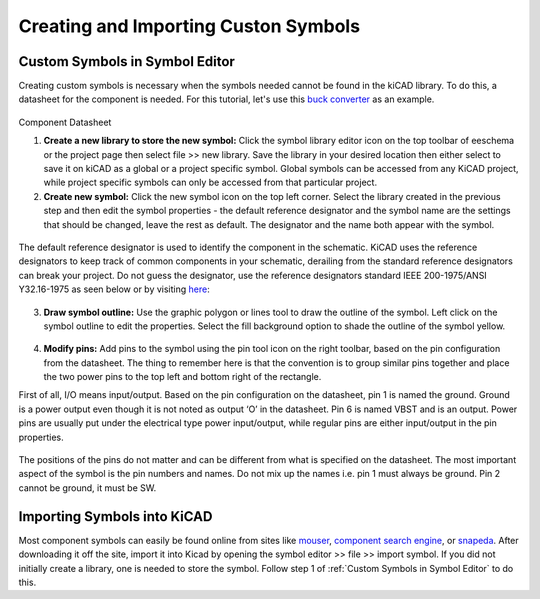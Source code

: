 Creating and Importing Custon Symbols
==========
.. |adfootprint| image:: ../_static/images/beyond11.png
   :width: 5%
   
.. |bitmap| image:: ../_static/images/beyond27.png
   :width: 5%
   
.. |glines| image:: ../_static/images/Board9.PNG
   :width: 5%
   
.. |pin| image:: ../_static/images/beyond6.png
   :width: 3%
   
.. |nsymbol| image:: ../_static/images/beyond2.png
   :width: 5%
   
.. |footprint| image:: ../_static/images/beyond11.png
   :width: 5%
   
.. |gpolygon| image:: ../_static/images/board12.PNG
   :width: 5%
   
.. |apad| image:: ../_static/images/beyond19.png
   :width: 5%
   
.. |adlibrary| image:: ../_static/images/beyond24.png
   :width: 5%

Custom Symbols in Symbol Editor
-------------------------------
Creating custom symbols is necessary when the symbols needed cannot be found in the kiCAD library. To do this, a datasheet for the component is needed. For this tutorial, let's use this `buck converter <https://www.digikey.ca/en/products/detail/texas-instruments/TPS565201DDCR/7732455?s=N4IgTCBcDa4JwDYC0AWOAGdyCMSByAIiALoC%2BQA>`_ as an example.

.. figure:: ../_static/images/beyond1.png
    :figwidth: 700px
    :target: ../_static/images/beyond1.png
Component Datasheet
    
1. **Create a new library to store the new symbol:** Click the symbol library editor icon |nsymbol| on the top toolbar of eeschema or the project page then select file >> new library. Save the library in your desired location then either select to save it on kiCAD as a global or a project specific symbol. Global symbols can be accessed from any KiCAD project, while project specific symbols can only be accessed from that particular project.

2. **Create new symbol:** Click the new symbol icon |nsymbol| on the top left corner. Select the library created in the previous step and then edit the symbol properties - the default reference designator and the symbol name are the settings that should be changed, leave the rest as default. The designator and the name both appear with the symbol.

.. figure:: ../_static/images/beyond3.PNG
    :figwidth: 700px
    :target: ../_static/images/beyond3.PNG
    
The default reference designator is used to identify the component in the schematic. KiCAD uses the reference designators to keep track of common components in your schematic, derailing from the standard reference designators can break your project. Do not guess the designator, use the reference designators standard IEEE 200-1975/ANSI Y32.16-1975 as seen below or by visiting `here <https://en.wikipedia.org/wiki/Reference_designator>`_:

.. figure:: ../_static/images/beyond4.png
    :figwidth: 700px
    :target: ../_static/images/beyond4.png

3. **Draw symbol outline:** Use the graphic polygon |gpolygon|  or lines |glines| tool to draw the outline of the symbol. Left click on the symbol outline to edit the properties. Select the fill background option to shade the outline of the symbol yellow.

.. figure:: ../_static/images/beyond5.PNG
    :figwidth: 700px
    :target: ../_static/images/beyond5.PNG

4. **Modify pins:** Add pins to the symbol using the pin tool icon |pin| on the right toolbar, based on the pin configuration from the datasheet. The thing to remember here is that the convention is to group similar pins together and place the two power pins to the top left and bottom right of the rectangle. 

First of all, I/O means input/output. Based on the pin configuration on the datasheet, pin 1 is named the ground. Ground is a power output even though it is not noted as output ‘O’ in the datasheet. Pin 6 is named VBST and is an output. Power pins are usually put under the electrical type power input/output, while regular pins are either input/output in the pin properties.

.. figure:: ../_static/images/beyond7.png
    :figwidth: 700px
    :target: ../_static/images/beyond7.png

.. figure:: ../_static/images/beyond8.PNG
    :figwidth: 700px
    :target: ../_static/images/beyond8.PNG

.. figure:: ../_static/images/beyond9.png
    :figwidth: 700px
    :target: ../_static/images/beyond9.png

The positions of the pins do not matter and can be different from what is specified on the datasheet. The most important aspect of the symbol is the pin numbers and names. Do not mix up the names i.e. pin 1 must always be ground. Pin 2 cannot be ground, it must be SW.


Importing Symbols into KiCAD
----------------------------
Most component symbols can easily be found online from sites like `mouser <https://www.mouser.ca/>`_, `component search engine <https://componentsearchengine.com/>`_, or `snapeda <https://www.snapeda.com/>`_. After downloading it off the site, import it into Kicad by opening the symbol editor >> file >> import symbol. If you did not initially create a library, one is needed to store the symbol. Follow step 1 of :ref:`Custom Symbols in Symbol Editor` to do this.